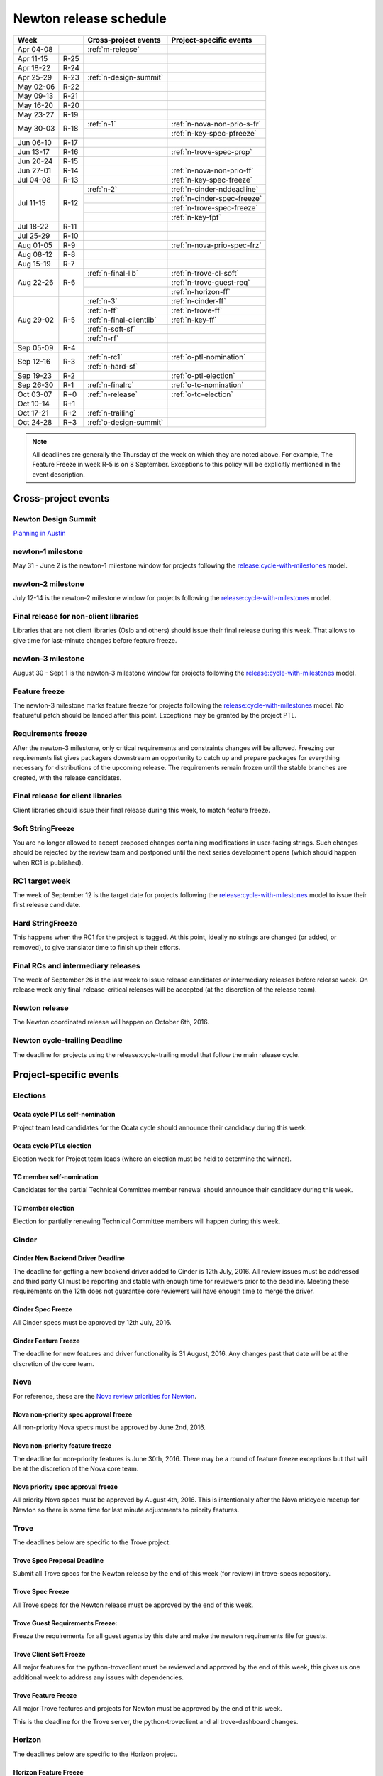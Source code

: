 =========================
 Newton release schedule
=========================

+-------------------+---------------------------+-----------------------------+
| Week              | Cross-project events      | Project-specific events     |
+============+======+===========================+=============================+
| Apr 04-08  |      | :ref:`m-release`          |                             |
+------------+------+---------------------------+-----------------------------+
| Apr 11-15  | R-25 |                           |                             |
+------------+------+---------------------------+-----------------------------+
| Apr 18-22  | R-24 |                           |                             |
+------------+------+---------------------------+-----------------------------+
| Apr 25-29  | R-23 | :ref:`n-design-summit`    |                             |
+------------+------+---------------------------+-----------------------------+
| May 02-06  | R-22 |                           |                             |
+------------+------+---------------------------+-----------------------------+
| May 09-13  | R-21 |                           |                             |
+------------+------+---------------------------+-----------------------------+
| May 16-20  | R-20 |                           |                             |
+------------+------+---------------------------+-----------------------------+
| May 23-27  | R-19 |                           |                             |
+------------+------+---------------------------+-----------------------------+
| May 30-03  | R-18 | :ref:`n-1`                | :ref:`n-nova-non-prio-s-fr` |
|            |      +---------------------------+-----------------------------+
|            |      |                           | :ref:`n-key-spec-pfreeze`   |
+------------+------+---------------------------+-----------------------------+
| Jun 06-10  | R-17 |                           |                             |
+------------+------+---------------------------+-----------------------------+
| Jun 13-17  | R-16 |                           | :ref:`n-trove-spec-prop`    |
+------------+------+---------------------------+-----------------------------+
| Jun 20-24  | R-15 |                           |                             |
+------------+------+---------------------------+-----------------------------+
| Jun 27-01  | R-14 |                           | :ref:`n-nova-non-prio-ff`   |
+------------+------+---------------------------+-----------------------------+
| Jul 04-08  | R-13 |                           | :ref:`n-key-spec-freeze`    |
+------------+------+---------------------------+-----------------------------+
| Jul 11-15  | R-12 | :ref:`n-2`                | :ref:`n-cinder-nddeadline`  |
|            |      +---------------------------+-----------------------------+
|            |      |                           | :ref:`n-cinder-spec-freeze` |
|            |      +---------------------------+-----------------------------+
|            |      |                           | :ref:`n-trove-spec-freeze`  |
|            |      +---------------------------+-----------------------------+
|            |      |                           | :ref:`n-key-fpf`            |
+------------+------+---------------------------+-----------------------------+
| Jul 18-22  | R-11 |                           |                             |
+------------+------+---------------------------+-----------------------------+
| Jul 25-29  | R-10 |                           |                             |
+------------+------+---------------------------+-----------------------------+
| Aug 01-05  | R-9  |                           | :ref:`n-nova-prio-spec-frz` |
+------------+------+---------------------------+-----------------------------+
| Aug 08-12  | R-8  |                           |                             |
+------------+------+---------------------------+-----------------------------+
| Aug 15-19  | R-7  |                           |                             |
+------------+------+---------------------------+-----------------------------+
| Aug 22-26  | R-6  | :ref:`n-final-lib`        | :ref:`n-trove-cl-soft`      |
|            |      +---------------------------+-----------------------------+
|            |      |                           | :ref:`n-trove-guest-req`    |
|            |      +---------------------------+-----------------------------+
|            |      |                           | :ref:`n-horizon-ff`         |
+------------+------+---------------------------+-----------------------------+
| Aug 29-02  | R-5  | :ref:`n-3`                | :ref:`n-cinder-ff`          |
|            |      +---------------------------+-----------------------------+
|            |      | :ref:`n-ff`               | :ref:`n-trove-ff`           |
|            |      +---------------------------+-----------------------------+
|            |      | :ref:`n-final-clientlib`  | :ref:`n-key-ff`             |
|            |      +---------------------------+-----------------------------+
|            |      | :ref:`n-soft-sf`          |                             |
|            |      +---------------------------+-----------------------------+
|            |      | :ref:`n-rf`               |                             |
+------------+------+---------------------------+-----------------------------+
| Sep 05-09  | R-4  |                           |                             |
+------------+------+---------------------------+-----------------------------+
| Sep 12-16  | R-3  | :ref:`n-rc1`              | :ref:`o-ptl-nomination`     |
|            |      +---------------------------+-----------------------------+
|            |      | :ref:`n-hard-sf`          |                             |
+------------+------+---------------------------+-----------------------------+
| Sep 19-23  | R-2  |                           | :ref:`o-ptl-election`       |
+------------+------+---------------------------+-----------------------------+
| Sep 26-30  | R-1  | :ref:`n-finalrc`          | :ref:`o-tc-nomination`      |
+------------+------+---------------------------+-----------------------------+
| Oct 03-07  | R+0  | :ref:`n-release`          | :ref:`o-tc-election`        |
+------------+------+---------------------------+-----------------------------+
| Oct 10-14  | R+1  |                           |                             |
+------------+------+---------------------------+-----------------------------+
| Oct 17-21  | R+2  | :ref:`n-trailing`         |                             |
+------------+------+---------------------------+-----------------------------+
| Oct 24-28  | R+3  | :ref:`o-design-summit`    |                             |
+------------+------+---------------------------+-----------------------------+

.. note::

   All deadlines are generally the Thursday of the week on which they
   are noted above. For example, The Feature Freeze in week R-5 is on
   8 September. Exceptions to this policy will be explicitly mentioned
   in the event description.

Cross-project events
====================

.. _n-design-summit:

Newton Design Summit
--------------------

`Planning in Austin <https://www.openstack.org/summit/austin-2016/>`__


.. _n-1:

newton-1 milestone
------------------

May 31 - June 2 is the newton-1 milestone window for projects following the
`release:cycle-with-milestones`_ model.

.. _release:cycle-with-milestones: http://governance.openstack.org/reference/tags/release_cycle-with-milestones.html

.. _n-2:

newton-2 milestone
------------------

July 12-14 is the newton-2 milestone window for projects following the
`release:cycle-with-milestones`_ model.

.. _n-final-lib:

Final release for non-client libraries
--------------------------------------

Libraries that are not client libraries (Oslo and others) should issue their
final release during this week. That allows to give time for last-minute
changes before feature freeze.

.. _n-3:

newton-3 milestone
------------------

August 30 - Sept 1 is the newton-3 milestone window for projects following the
`release:cycle-with-milestones`_ model.

.. _n-ff:

Feature freeze
--------------

The newton-3 milestone marks feature freeze for projects following the
`release:cycle-with-milestones`_ model. No featureful patch should be landed
after this point. Exceptions may be granted by the project PTL.

.. _n-rf:

Requirements freeze
-------------------

After the newton-3 milestone, only critical requirements and
constraints changes will be allowed. Freezing our requirements list
gives packagers downstream an opportunity to catch up and prepare
packages for everything necessary for distributions of the upcoming
release. The requirements remain frozen until the stable branches are
created, with the release candidates.

.. _n-final-clientlib:

Final release for client libraries
----------------------------------

Client libraries should issue their final release during this week, to match
feature freeze.

.. _n-soft-sf:

Soft StringFreeze
-----------------

You are no longer allowed to accept proposed changes containing modifications
in user-facing strings. Such changes should be rejected by the review team
and postponed until the next series development opens (which should happen
when RC1 is published).

.. _n-rc1:

RC1 target week
---------------

The week of September 12 is the target date for projects following the
`release:cycle-with-milestones`_ model to issue their first release candidate.

.. _n-hard-sf:

Hard StringFreeze
-----------------

This happens when the RC1 for the project is tagged. At this point, ideally
no strings are changed (or added, or removed), to give translator time to
finish up their efforts.

.. _n-finalrc:

Final RCs and intermediary releases
-----------------------------------

The week of September 26 is the last week to issue release candidates
or intermediary releases before release week. On release week only
final-release-critical releases will be accepted (at the discretion of the
release team).

.. _n-release:

Newton release
--------------

The Newton coordinated release will happen on October 6th, 2016.

.. _n-trailing:

Newton cycle-trailing Deadline
------------------------------

The deadline for projects using the release:cycle-trailing model that
follow the main release cycle.

Project-specific events
=======================

Elections
---------

.. _o-ptl-nomination:

Ocata cycle PTLs self-nomination
^^^^^^^^^^^^^^^^^^^^^^^^^^^^^^^^

Project team lead candidates for the Ocata cycle should announce their
candidacy during this week.

.. _o-ptl-election:

Ocata cycle PTLs election
^^^^^^^^^^^^^^^^^^^^^^^^^

Election week for Project team leads (where an election must be held to
determine the winner).

.. _o-tc-nomination:

TC member self-nomination
^^^^^^^^^^^^^^^^^^^^^^^^^

Candidates for the partial Technical Committee member renewal should announce
their candidacy during this week.

.. _o-tc-election:

TC member election
^^^^^^^^^^^^^^^^^^

Election for partially renewing Technical Committee members will happen
during this week.

Cinder
------

.. _n-cinder-nddeadline:

Cinder New Backend Driver Deadline
^^^^^^^^^^^^^^^^^^^^^^^^^^^^^^^^^^

The deadline for getting a new backend driver added to Cinder is 12th July,
2016. All review issues must be addressed and third party CI must be reporting
and stable with enough time for reviewers prior to the deadline. Meeting these
requirements on the 12th does not guarantee core reviewers will have enough
time to merge the driver.

.. _n-cinder-spec-freeze:

Cinder Spec Freeze
^^^^^^^^^^^^^^^^^^

All Cinder specs must be approved by 12th July, 2016.

.. _n-cinder-ff:

Cinder Feature Freeze
^^^^^^^^^^^^^^^^^^^^^

The deadline for new features and driver functionality is 31 August, 2016. Any
changes past that date will be at the discretion of the core team.

Nova
----

For reference, these are the `Nova review priorities for Newton`_.

.. _Nova review priorities for Newton: https://specs.openstack.org/openstack/nova-specs/priorities/newton-priorities.html

.. _n-nova-non-prio-s-fr:

Nova non-priority spec approval freeze
^^^^^^^^^^^^^^^^^^^^^^^^^^^^^^^^^^^^^^

All non-priority Nova specs must be approved by June 2nd, 2016.

.. _n-nova-non-prio-ff:

Nova non-priority feature freeze
^^^^^^^^^^^^^^^^^^^^^^^^^^^^^^^^

The deadline for non-priority features is June 30th, 2016. There may be a round
of feature freeze exceptions but that will be at the discretion of the Nova
core team.

.. _n-nova-prio-spec-frz:

Nova priority spec approval freeze
^^^^^^^^^^^^^^^^^^^^^^^^^^^^^^^^^^

All priority Nova specs must be approved by August 4th, 2016. This is
intentionally after the Nova midcycle meetup for Newton so there is some time
for last minute adjustments to priority features.

Trove
-----

The deadlines below are specific to the Trove project.

.. _n-trove-spec-prop:

Trove Spec Proposal Deadline
^^^^^^^^^^^^^^^^^^^^^^^^^^^^

Submit all Trove specs for the Newton release by the end of this week
(for review) in trove-specs repository.

.. _n-trove-spec-freeze:

Trove Spec Freeze
^^^^^^^^^^^^^^^^^

All Trove specs for the Newton release must be approved by the end of
this week.

.. _n-trove-guest-req:

Trove Guest Requirements Freeze:
^^^^^^^^^^^^^^^^^^^^^^^^^^^^^^^^

Freeze the requirements for all guest agents by this date and make the
newton requirements file for guests.

.. _n-trove-cl-soft:

Trove Client Soft Freeze
^^^^^^^^^^^^^^^^^^^^^^^^

All major features for the python-troveclient must be reviewed and
approved by the end of this week, this gives us one additional week to
address any issues with dependencies.

.. _n-trove-ff:

Trove Feature Freeze
^^^^^^^^^^^^^^^^^^^^

All major Trove features and projects for Newton must be approved by
the end of this week.

This is the deadline for the Trove server, the python-troveclient and
all trove-dashboard changes.

Horizon
-------

The deadlines below are specific to the Horizon project.

.. _n-horizon-ff:

Horizon Feature Freeze
^^^^^^^^^^^^^^^^^^^^^^

The deadline for Horizon features for Newton. This is a week earlier than
the standard milestone to allow plugins time to sync before the standard
release.

Keystone
--------

.. _n-key-spec-pfreeze:

Keystone Spec Proposal Freeze
^^^^^^^^^^^^^^^^^^^^^^^^^^^^^

The deadline for proposing a Keystone specification that will land in the
Newton development cycle.

.. _n-key-spec-freeze:

Keystone Spec Freeze
^^^^^^^^^^^^^^^^^^^^

The deadline for merging a Keystone Spec and approving a blueprint.

.. _n-key-fpf:

Keystone Feature Proposal Freeze
^^^^^^^^^^^^^^^^^^^^^^^^^^^^^^^^

The deadline for proposing code for an approved feature. The code must: show
functionality and be ready for review. Approved features that miss the deadline
will be moved to the backlog or the first milestone of the next release.

.. _n-key-ff:

Keystone Feature Freeze
^^^^^^^^^^^^^^^^^^^^^^^

All approved features must be merged by this week. Please note, the Keystone
Feature Freeze date is aligned with :ref:`n-ff`.
